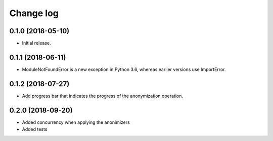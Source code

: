 ==========
Change log
==========

0.1.0 (2018-05-10)
------------------

* Initial release.


0.1.1 (2018-06-11)
------------------

* ModuleNotFoundError is a new exception in Python 3.6, whereas earlier versions use ImportError.


0.1.2 (2018-07-27)
------------------

* Add progress bar that indicates the progress of the anonymization operation.


0.2.0 (2018-09-20)
------------------

* Added concurrency when applying the anonimizers
* Added tests
